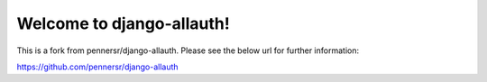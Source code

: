 ==========================
Welcome to django-allauth!
==========================

This is a fork from pennersr/django-allauth. Please see the below url for further information:

https://github.com/pennersr/django-allauth

